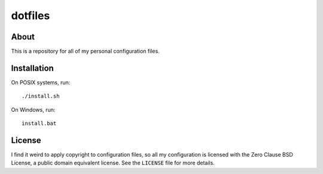 ========
dotfiles
========

About
=====

This is a repository for all of my personal configuration files.

Installation
============

On POSIX systems, run::

   ./install.sh

On Windows, run::

   install.bat

License
=======

I find it weird to apply copyright to configuration files, so all my
configuration is licensed with the Zero Clause BSD License, a public domain
equivalent license. See the ``LICENSE`` file for more details.
